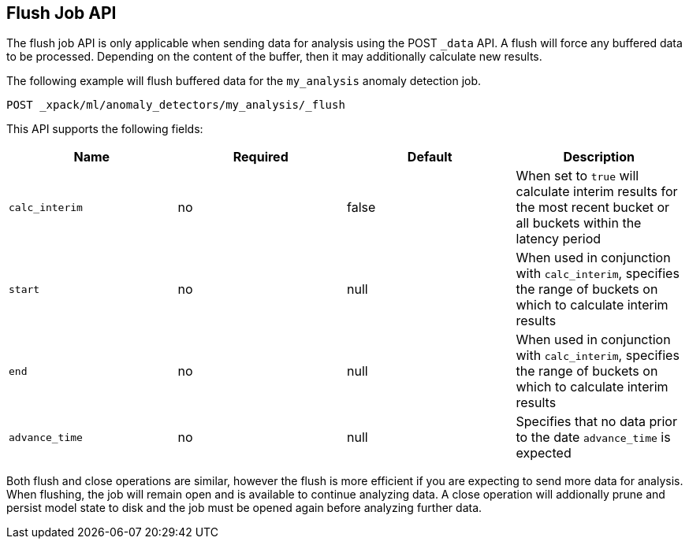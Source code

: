 [[ml-flush-job]]
== Flush Job API

The flush job API is only applicable when sending data for analysis using the POST `_data` API.
A flush will force any buffered data to be processed.
Depending on the content of the buffer, then it may additionally calculate new results.

The following example will flush buffered data for the `my_analysis` anomaly detection job.

[source,js]
----------------------------------------------------
POST _xpack/ml/anomaly_detectors/my_analysis/_flush
----------------------------------------------------
// CONSOLE
// TEST[skip:todo]



This API supports the following fields:

[cols=",^,^,", options="header"]
|======
| Name                | Required | Default  | Description

| `calc_interim`      | no       | false    | When set to `true` will calculate interim results for the
                                              most recent bucket or
                                              all buckets within the latency period

| `start`             | no       | null     | When used in conjunction with `calc_interim`, specifies the
                                              range of buckets on which to calculate interim results

| `end`               | no       | null     | When used in conjunction with `calc_interim`, specifies the
                                              range of buckets on which to calculate interim results

| `advance_time`      | no       | null     | Specifies that no data prior
                                              to the date `advance_time` is expected

|======

Both flush and close operations are similar, however the flush is more efficient if you are expecting to send more data for analysis.
When flushing, the job will remain open and is available to continue analyzing data.
A close operation will addionally prune and persist model state to disk and the job must be opened again before analyzing further data.
